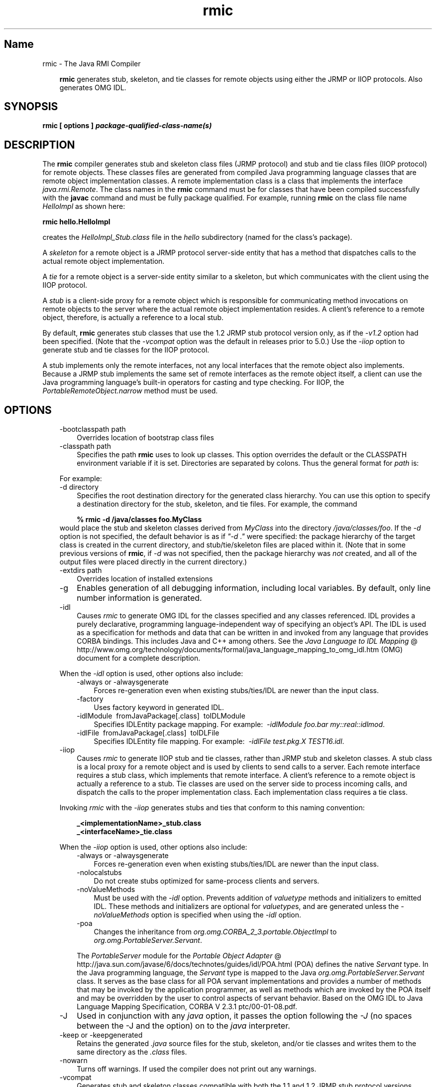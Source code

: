 ." Copyright 2004-2006 Sun Microsystems, Inc.  All Rights Reserved.
." DO NOT ALTER OR REMOVE COPYRIGHT NOTICES OR THIS FILE HEADER.
."
." This code is free software; you can redistribute it and/or modify it
." under the terms of the GNU General Public License version 2 only, as
." published by the Free Software Foundation.
."
." This code is distributed in the hope that it will be useful, but WITHOUT
." ANY WARRANTY; without even the implied warranty of MERCHANTABILITY or
." FITNESS FOR A PARTICULAR PURPOSE.  See the GNU General Public License
." version 2 for more details (a copy is included in the LICENSE file that
." accompanied this code).
."
." You should have received a copy of the GNU General Public License version
." 2 along with this work; if not, write to the Free Software Foundation,
." Inc., 51 Franklin St, Fifth Floor, Boston, MA 02110-1301 USA.
."
." Please contact Sun Microsystems, Inc., 4150 Network Circle, Santa Clara,
." CA 95054 USA or visit www.sun.com if you need additional information or
." have any questions.
."
.TH rmic 1 "04 May 2009"
." Generated from HTML by html2man (author: Eric Armstrong)

.LP
.SH "Name"
rmic \- The Java RMI Compiler
.LP
.RS 3

.LP
.LP
\f3rmic\fP generates stub, skeleton, and tie classes for remote objects using either the JRMP or IIOP protocols. Also generates OMG IDL.
.LP
.RE
.SH "SYNOPSIS"
.LP

.LP
.nf
\f3
.fl
rmic [ \fP\f3options\fP\f3 ] \fP\f4package\-qualified\-class\-name(s)\fP\f3
.fl
\fP
.fi

.LP
.SH "DESCRIPTION"
.LP

.LP
.LP
The \f3rmic\fP compiler generates stub and skeleton class files (JRMP protocol) and stub and tie class files (IIOP protocol) for remote objects. These classes files are generated from compiled Java programming language classes that are remote object implementation classes. A remote implementation class is a class that implements the interface \f2java.rmi.Remote\fP. The class names in the \f3rmic\fP command must be for classes that have been compiled successfully with the \f3javac\fP command and must be fully package qualified. For example, running \f3rmic\fP on the class file name \f2HelloImpl\fP as shown here:
.LP
.nf
\f3
.fl
rmic hello.HelloImpl
.fl
\fP
.fi

.LP
.LP
creates the \f2HelloImpl_Stub.class\fP file in the \f2hello\fP subdirectory (named for the class's package).
.LP
.LP
A \f2skeleton\fP for a remote object is a JRMP protocol server\-side entity that has a method that dispatches calls to the actual remote object implementation.
.LP
.LP
A \f2tie\fP for a remote object is a server\-side entity similar to a skeleton, but which communicates with the client using the IIOP protocol.
.LP
.LP
A \f2stub\fP is a client\-side proxy for a remote object which is responsible for communicating method invocations on remote objects to the server where the actual remote object implementation resides. A client's reference to a remote object, therefore, is actually a reference to a local stub.
.LP
.LP
By default, \f3rmic\fP generates stub classes that use the 1.2 JRMP stub protocol version only, as if the \f2\-v1.2\fP option had been specified. (Note that the \f2\-vcompat\fP option was the default in releases prior to 5.0.) Use the \f2\-iiop\fP option to generate stub and tie classes for the IIOP protocol.
.LP
.LP
A stub implements only the remote interfaces, not any local interfaces that the remote object also implements. Because a JRMP stub implements the same set of remote interfaces as the remote object itself, a client can use the Java programming language's built\-in operators for casting and type checking. For IIOP, the \f2PortableRemoteObject.narrow\fP method must be used.
.LP
.SH "OPTIONS"
.LP

.LP
.RS 3
.TP 3
\-bootclasspath path 
Overrides location of bootstrap class files 
.TP 3
\-classpath path 
Specifies the path \f3rmic\fP uses to look up classes. This option overrides the default or the CLASSPATH environment variable if it is set. Directories are separated by colons. Thus the general format for \f2path\fP is: 
.RS 3

.LP
.nf
\f3
.fl
.:<your_path>
.fl
\fP
.fi
.RE
For example: 
.RS 3

.LP
.nf
\f3
.fl
.:/usr/local/java/classes
.fl
\fP
.fi
.RE
.TP 3
\-d directory 
Specifies the root destination directory for the generated class hierarchy. You can use this option to specify a destination directory for the stub, skeleton, and tie files. For example, the command 
.RS 3

.LP
.nf
\f3
.fl
% rmic \-d /java/classes foo.MyClass
.fl
\fP
.fi
.RE
would place the stub and skeleton classes derived from \f2MyClass\fP into the directory \f2/java/classes/foo\fP. If the \f2\-d\fP option is not specified, the default behavior is as if \f2"\-d\ ."\fP were specified: the package hierarchy of the target class is created in the current directory, and stub/tie/skeleton files are placed within it. (Note that in some previous versions of \f3rmic\fP, if \f2\-d\fP was not specified, then the package hierarchy was \f2not\fP created, and all of the output files were placed directly in the current directory.)
.br
\  
.TP 3
\-extdirs path 
Overrides location of installed extensions 
.TP 3
\-g 
Enables generation of all debugging information, including local variables. By default, only line number information is generated. 
.LP
.TP 3
\-idl 
Causes \f2rmic\fP to generate OMG IDL for the classes specified and any classes referenced. IDL provides a purely declarative, programming language\-independent way of specifying an object's API. The IDL is used as a specification for methods and data that can be written in and invoked from any language that provides CORBA bindings. This includes Java and C++ among others. See the 
.na
\f2Java Language to IDL Mapping\fP @
.fi
http://www.omg.org/technology/documents/formal/java_language_mapping_to_omg_idl.htm (OMG) document for a complete description. 
.LP
When the \f2\-idl\fP option is used, other options also include:  
.RS 3
.TP 3
\-always or \-alwaysgenerate 
Forces re\-generation even when existing stubs/ties/IDL are newer than the input class. 
.TP 3
\-factory 
Uses factory keyword in generated IDL. 
.TP 3
\-idlModule\  fromJavaPackage[.class]\  toIDLModule 
Specifies IDLEntity package mapping. For example:\  \f2\-idlModule foo.bar my::real::idlmod\fP. 
.TP 3
\-idlFile\  fromJavaPackage[.class]\  toIDLFile 
Specifies IDLEntity file mapping. For example:\  \f2\-idlFile test.pkg.X TEST16.idl\fP.\  
.RE
.LP
.TP 3
\-iiop 
Causes \f2rmic\fP to generate IIOP stub and tie classes, rather than JRMP stub and skeleton classes. A stub class is a local proxy for a remote object and is used by clients to send calls to a server. Each remote interface requires a stub class, which implements that remote interface. A client's reference to a remote object is actually a reference to a stub. Tie classes are used on the server side to process incoming calls, and dispatch the calls to the proper implementation class. Each implementation class requires a tie class. 
.LP
Invoking \f2rmic\fP with the \f2\-iiop\fP generates stubs and ties that conform to this naming convention: 
.RS 3

.LP
.nf
\f3
.fl
_<implementationName>_stub.class
.fl
\fP
.br
\f3
.fl
_<interfaceName>_tie.class
.fl
\fP
.fi
.RE
.LP
When the \f2\-iiop\fP option is used, other options also include:  
.RS 3
.TP 3
\-always or \-alwaysgenerate 
Forces re\-generation even when existing stubs/ties/IDL are newer than the input class. 
.TP 3
\-nolocalstubs 
Do not create stubs optimized for same\-process clients and servers. 
.TP 3
\-noValueMethods 
Must be used with the \f2\-idl\fP option. Prevents addition of \f2valuetype\fP methods and initializers to emitted IDL. These methods and initializers are optional for \f2valuetype\fPs, and are generated unless the \f2\-noValueMethods\fP option is specified when using the \f2\-idl\fP option. 
.TP 3
\-poa 
Changes the inheritance from \f2org.omg.CORBA_2_3.portable.ObjectImpl\fP to \f2org.omg.PortableServer.Servant\fP. 
.LP
The \f2PortableServer\fP module for the 
.na
\f2Portable Object Adapter\fP @
.fi
http://java.sun.com/javase/6/docs/technotes/guides/idl/POA.html (POA) defines the native \f2Servant\fP type. In the Java programming language, the \f2Servant\fP type is mapped to the Java \f2org.omg.PortableServer.Servant\fP class. It serves as the base class for all POA servant implementations and provides a number of methods that may be invoked by the application programmer, as well as methods which are invoked by the POA itself and may be overridden by the user to control aspects of servant behavior. Based on the OMG IDL to Java Language Mapping Specification, CORBA V 2.3.1 ptc/00\-01\-08.pdf.  
.RE
.TP 3
\-J 
Used in conjunction with any \f2java\fP option, it passes the option following the \f2\-J\fP (no spaces between the \-J and the option) on to the \f2java\fP interpreter. 
.TP 3
\-keep or \-keepgenerated 
Retains the generated \f2.java\fP source files for the stub, skeleton, and/or tie classes and writes them to the same directory as the \f2.class\fP files. 
.TP 3
\-nowarn 
Turns off warnings. If used the compiler does not print out any warnings. 
.LP
.TP 3
\-vcompat 
Generates stub and skeleton classes compatible with both the 1.1 and 1.2 JRMP stub protocol versions. (This option was the default in releases prior to 5.0.) The generated stub classes will use the 1.1 stub protocol version when loaded in a JDK 1.1 virtual machine and will use the 1.2 stub protocol version when loaded into a 1.2 (or later) virtual machine. The generated skeleton classes will support both 1.1 and 1.2 stub protocol versions. The generated classes are relatively large in order to support both modes of operation. 
.TP 3
\-verbose 
Causes the compiler and linker to print out messages about what classes are being compiled and what class files are being loaded. 
.LP
.TP 3
\-v1.1 
Generates stub and skeleton classes for the 1.1 JRMP stub protocol version only. Note that this option is only useful for generating stub classes that are serialization\-compatible with pre\-existing, statically\-deployed stub classes that were generated by the \f3rmic\fP tool from JDK 1.1 and that cannot be upgraded (and dynamic class loading is not being used). 
.LP
.TP 3
\-v1.2 
(default) Generates stub classes for the 1.2 JRMP stub protocol version only. No skeleton classes are generated with this option because skeleton classes are not used with the 1.2 stub protocol version. The generated stub classes will not work if they are loaded into a JDK 1.1 virtual machine. 
.RE

.LP
.SH "ENVIRONMENT VARIABLES"
.LP

.LP
.RS 3
.TP 3
CLASSPATH 
Used to provide the system a path to user\-defined classes. Directories are separated by colons. For example, 
.RS 3

.LP
.nf
\f3
.fl
.:/usr/local/java/classes
.fl
\fP
.fi
.RE
.RE

.LP
.SH "SEE ALSO"
.LP

.LP
.LP
java(1), javac(1), 
.na
\f2CLASSPATH\fP @
.fi
http://java.sun.com/javase/6/docs/technotes/tools/index.html#classpath
.LP

.LP
 
